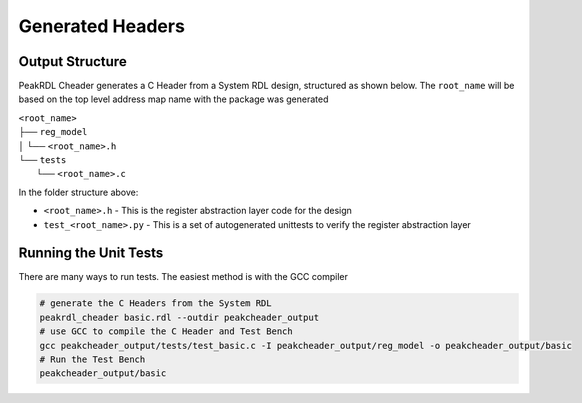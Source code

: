 Generated Headers
*****************

Output Structure
================
PeakRDL Cheader generates a C Header from a System RDL design, structured
as shown below. The ``root_name`` will be based on the top level address map name
with the package was generated

| ``<root_name>``
| ├── ``reg_model``
| │ └── ``<root_name>.h``
| └── ``tests``
|   └── ``<root_name>.c``

In the folder structure above:

- ``<root_name>.h`` - This is the register abstraction layer code for the design
- ``test_<root_name>.py`` - This is a set of autogenerated unittests to verify the register abstraction layer

Running the Unit Tests
======================

There are many ways to run tests. The easiest method is with the GCC compiler

.. code-block:: bash

    # generate the C Headers from the System RDL
    peakrdl_cheader basic.rdl --outdir peakcheader_output
    # use GCC to compile the C Header and Test Bench
    gcc peakcheader_output/tests/test_basic.c -I peakcheader_output/reg_model -o peakcheader_output/basic
    # Run the Test Bench
    peakcheader_output/basic

